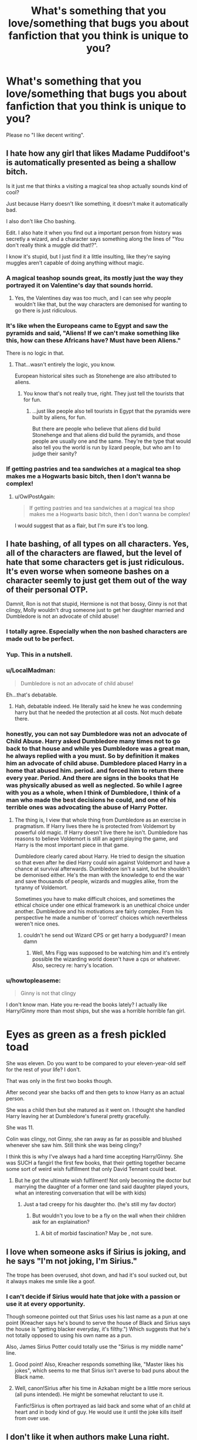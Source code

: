 #+TITLE: What's something that you love/something that bugs you about fanfiction that you think is unique to you?

* What's something that you love/something that bugs you about fanfiction that you think is unique to you?
:PROPERTIES:
:Score: 25
:DateUnix: 1438550880.0
:DateShort: 2015-Aug-03
:FlairText: Discussion
:END:
Please no "I like decent writing".


** I hate how any girl that likes Madame Puddifoot's is automatically presented as being a shallow bitch.

Is it just me that thinks a visiting a magical tea shop actually sounds kind of cool?

Just because Harry doesn't like something, it doesn't make it automatically bad.

I also don't like Cho bashing.

Edit. I also hate it when you find out a important person from history was secretly a wizard, and a character says something along the lines of "You don't really think a muggle did that!?".

I know it's stupid, but I just find it a little insulting, like they're saying muggles aren't capable of doing anything without magic.
:PROPERTIES:
:Author: TheKnightsTippler
:Score: 49
:DateUnix: 1438558448.0
:DateShort: 2015-Aug-03
:END:

*** A magical teashop sounds great, its mostly just the way they portrayed it on Valentine's day that sounds horrid.
:PROPERTIES:
:Author: BobVosh
:Score: 17
:DateUnix: 1438566494.0
:DateShort: 2015-Aug-03
:END:

**** Yes, the Valentines day was too much, and I can see why people wouldn't like that, but the way characters are demonised for wanting to go there is just ridiculous.
:PROPERTIES:
:Author: TheKnightsTippler
:Score: 13
:DateUnix: 1438566886.0
:DateShort: 2015-Aug-03
:END:


*** It's like when the Europeans came to Egypt and saw the pyramids and said, "Aliens! If we can't make something like this, how can these Africans have? Must have been Aliens."

There is no logic in that.
:PROPERTIES:
:Author: RainbowRats
:Score: 1
:DateUnix: 1438699610.0
:DateShort: 2015-Aug-04
:END:

**** That...wasn't entirely the logic, you know.

European historical sites such as Stonehenge are also attributed to aliens.
:PROPERTIES:
:Author: chaosattractor
:Score: 0
:DateUnix: 1438822314.0
:DateShort: 2015-Aug-06
:END:

***** You know that's not really true, right. They just tell the tourists that for fun.
:PROPERTIES:
:Author: RainbowRats
:Score: 2
:DateUnix: 1438864381.0
:DateShort: 2015-Aug-06
:END:

****** ...just like people also tell tourists in Egypt that the pyramids were built by aliens, for fun.

But there are people who believe that aliens did build Stonehenge and that aliens did build the pyramids, and those people are usually one and the same. They're the type that would also tell you the world is run by lizard people, but who am I to judge their sanity?
:PROPERTIES:
:Author: chaosattractor
:Score: 0
:DateUnix: 1438864661.0
:DateShort: 2015-Aug-06
:END:


*** If getting pastries and tea sandwiches at a magical tea shop makes me a Hogwarts basic bitch, then I don't wanna be complex!
:PROPERTIES:
:Author: boomberrybella
:Score: 29
:DateUnix: 1438579005.0
:DateShort: 2015-Aug-03
:END:

**** u/OwlPostAgain:
#+begin_quote
  If getting pastries and tea sandwiches at a magical tea shop makes me a Hogwarts basic bitch, then I don't wanna be complex!
#+end_quote

I would suggest that as a flair, but I'm sure it's too long.
:PROPERTIES:
:Author: OwlPostAgain
:Score: 13
:DateUnix: 1438603692.0
:DateShort: 2015-Aug-03
:END:


** I hate bashing, of all types on all characters. Yes, all of the characters are flawed, but the level of hate that some characters get is just ridiculous. It's even worse when someone bashes on a character seemly to just get them out of the way of their personal OTP.

Damnit, Ron is not that stupid, Hermione is not that bossy, Ginny is not that clingy, Molly wouldn't drug someone just to get her daughter married and Dumbledore is not an advocate of child abuse!
:PROPERTIES:
:Author: Iyrsiiea
:Score: 41
:DateUnix: 1438560241.0
:DateShort: 2015-Aug-03
:END:

*** I totally agree. Especially when the non bashed characters are made out to be perfect.
:PROPERTIES:
:Author: TheKnightsTippler
:Score: 12
:DateUnix: 1438561736.0
:DateShort: 2015-Aug-03
:END:


*** Yup. This in a nutshell.
:PROPERTIES:
:Author: mlcor87
:Score: 10
:DateUnix: 1438560463.0
:DateShort: 2015-Aug-03
:END:


*** u/LocalMadman:
#+begin_quote
  Dumbledore is not an advocate of child abuse!
#+end_quote

Eh...that's debatable.
:PROPERTIES:
:Author: LocalMadman
:Score: 7
:DateUnix: 1438612472.0
:DateShort: 2015-Aug-03
:END:

**** Hah, debatable indeed. He literally said he knew he was condemning harry but that he needed the protection at all costs. Not much debate there.
:PROPERTIES:
:Score: -2
:DateUnix: 1438730413.0
:DateShort: 2015-Aug-05
:END:


*** honestly, you can not say Dumbledore was not an advocate of Child Abuse. Harry asked Dumbledore many times not to go back to that house and while yes Dumbledore was a great man, he always replied with a you must. So by definition it makes him an advocate of child abuse. Dumbledore placed Harry in a home that abused him. period. and forced him to return there every year. Period. And there are signs in the books that He was physically abused as well as neglected. So while I agree with you as a whole, when I think of Dumbledore, I think of a man who made the best decisions he could, and one of his terrible ones was advocating the abuse of Harry Potter.
:PROPERTIES:
:Author: Zerokun11
:Score: 5
:DateUnix: 1438602245.0
:DateShort: 2015-Aug-03
:END:

**** The thing is, I view that whole thing from Dumbledore as an exercise in pragmatism. If Harry lives there he is protected from Voldemort by powerful old magic. If Harry doesn't live there he isn't. Dumbledore has reasons to believe Voldemort is still an agent playing the game, and Harry is the most important piece in that game.

Dumbledore clearly cared about Harry. He tried to design the situation so that even after he died Harry could win against Voldemort and have a chance at survival afterwards. Dumbledore isn't a saint, but he shouldn't be demonised either. He's the man with the knowledge to end the war and save thousands of people, wizards and muggles alike, from the tyranny of Voldemort.

Sometimes you have to make difficult choices, and sometimes the ethical choice under one ethical framework is an unethical choice under another. Dumbledore and his motivations are fairly complex. From his perspective he made a number of 'correct' choices which nevertheless weren't nice ones.
:PROPERTIES:
:Author: haloraptor
:Score: 8
:DateUnix: 1438605375.0
:DateShort: 2015-Aug-03
:END:

***** couldn't he send out Wizard CPS or get harry a bodyguard? I mean damn
:PROPERTIES:
:Score: 1
:DateUnix: 1439781005.0
:DateShort: 2015-Aug-17
:END:

****** Well, Mrs Figg was supposed to be watching him and it's entirely possible the wizarding world doesn't have a cps or whatever. Also, secrecy re: harry's location.
:PROPERTIES:
:Author: haloraptor
:Score: 1
:DateUnix: 1439811468.0
:DateShort: 2015-Aug-17
:END:


*** u/howtopleaseme:
#+begin_quote
  Ginny is not that clingy
#+end_quote

I don't know man. Hate you re-read the books lately? I actually like Harry/Ginny more than most ships, but she was a horrible horrible fan girl.

* Eyes as green as a fresh pickled toad
  :PROPERTIES:
  :CUSTOM_ID: eyes-as-green-as-a-fresh-pickled-toad
  :END:
:PROPERTIES:
:Author: howtopleaseme
:Score: -2
:DateUnix: 1438562346.0
:DateShort: 2015-Aug-03
:END:

**** She was eleven. Do you want to be compared to your eleven-year-old self for the rest of your life? I don't.
:PROPERTIES:
:Author: Iyrsiiea
:Score: 23
:DateUnix: 1438571300.0
:DateShort: 2015-Aug-03
:END:


**** That was only in the first two books though.

After second year she backs off and then gets to know Harry as an actual person.
:PROPERTIES:
:Author: TheKnightsTippler
:Score: 19
:DateUnix: 1438562685.0
:DateShort: 2015-Aug-03
:END:


**** She was a child then but she matured as it went on. I thought she handled Harry leaving her at Dumbledore's funeral pretty gracefully.
:PROPERTIES:
:Author: boomberrybella
:Score: 18
:DateUnix: 1438563261.0
:DateShort: 2015-Aug-03
:END:


**** She was 11.
:PROPERTIES:
:Author: Lozzif
:Score: 9
:DateUnix: 1438583511.0
:DateShort: 2015-Aug-03
:END:


**** Colin was clingy, not Ginny, she ran away as far as possible and blushed whenever she saw him. Still think she was being clingy?
:PROPERTIES:
:Author: stefvh
:Score: 2
:DateUnix: 1438634409.0
:DateShort: 2015-Aug-04
:END:


**** I think this is why I've always had a hard time accepting Harry/Ginny. She was SUCH a fangirl the first few books, that their getting together became some sort of weird wish fulfillment that only David Tennant could beat.
:PROPERTIES:
:Author: just_another_classic
:Score: -3
:DateUnix: 1438563136.0
:DateShort: 2015-Aug-03
:END:

***** But he got the ultimate wish fulfilment! Not only becoming the doctor but marrying the daughter of a former one (and said daughter played yours, what an interesting conversation that will be with kids)
:PROPERTIES:
:Author: kazetoame
:Score: 2
:DateUnix: 1438577360.0
:DateShort: 2015-Aug-03
:END:

****** Just a tad creepy for his daughter tho. (he's still my fav doctor)
:PROPERTIES:
:Author: Zeikos
:Score: 4
:DateUnix: 1438601880.0
:DateShort: 2015-Aug-03
:END:

******* But wouldn't you love to be a fly on the wall when their children ask for an explaination?
:PROPERTIES:
:Author: kazetoame
:Score: 2
:DateUnix: 1438619332.0
:DateShort: 2015-Aug-03
:END:

******** A bit of morbid fascination? May be , not sure.
:PROPERTIES:
:Author: Zeikos
:Score: 2
:DateUnix: 1438687143.0
:DateShort: 2015-Aug-04
:END:


** I love when someone asks if Sirius is joking, and he says "I'm not joking, I'm Sirius."

The trope has been overused, shot down, and had it's soul sucked out, but it always makes me smile like a goof.
:PROPERTIES:
:Author: detroit_ex
:Score: 37
:DateUnix: 1438551161.0
:DateShort: 2015-Aug-03
:END:

*** I can't decide if Sirius would hate that joke with a passion or use it at every opportunity.

Though someone pointed out that Sirius uses his last name as a pun at one point (Kreacher says he's bound to serve the house of Black and Sirius says the house is "getting blacker everyday, it's filthy.") Which suggests that he's not totally opposed to using his own name as a pun.

Also, James Sirius Potter could totally use the "Sirius is my middle name" line.
:PROPERTIES:
:Author: OwlPostAgain
:Score: 28
:DateUnix: 1438561345.0
:DateShort: 2015-Aug-03
:END:

**** Good point! Also, Kreacher responds something like, "Master likes his jokes", which seems to me that Sirius isn't averse to bad puns about the Black name.
:PROPERTIES:
:Author: ItsOnDVR
:Score: 12
:DateUnix: 1438563409.0
:DateShort: 2015-Aug-03
:END:


**** Well, canon!Sirius after his time in Azkaban might be a little more serious (all puns intended). He might be somewhat reluctant to use it.

Fanfic!Sirius is often portrayed as laid back and some what of an child at heart and in body kind of guy. He would use it until the joke kills itself from over use.
:PROPERTIES:
:Author: detroit_ex
:Score: 10
:DateUnix: 1438562345.0
:DateShort: 2015-Aug-03
:END:


** I don't like it when authors make Luna right.

Luna's thing is that even in a world of magic she believes in crackpot conspiracy theories and people either pity her because she's incapable of normal social interaction or bully her for the same reason. At best she's been raised in a strange home environment and isn't good at discerning fact from her father's nutcase theories, and at worst she's either schizophrenic or severely autistic.

And then in fanfiction suddenly nargles are real and Hermione is an idiot for not taking Luna's word for it and having faith in their existence. The fey arrive and Luna laughs good-naturedly at Harry for being so narrow-minded as to not believe as she does.

Well I'm sorry, but until I see a gritty action thriller about Luna single-handedly fighting down an army of heliopaths against overwhelming odds, with only her wand and her wits standing between her and fiery doom, this trope will be a deal-breaker.
:PROPERTIES:
:Author: MadScientist14159
:Score: 36
:DateUnix: 1438559844.0
:DateShort: 2015-Aug-03
:END:

*** right? luna /is/ perceptive and does have genuine bouts of wisdom, but come on, a lot of what she says is daffy and crackpot. she's 'jet fuel can't melt steel beams' and 'they staged the moon landing'. i also hate when people are like 'those kids go to a magical school with literal unicorns and yet treat luna (and/or trelawney) like they're crazy). no. magic, like everything else follows principals and laws. it's like saying because we live in a world with abnormal creatures (tardigrades) and fantastical scientific achievements we should give credence to every conspiracy. the thing that annoys me about this is that is just...eliminates nuance. hermione can be close-minded, self righteous and myopic. luna can be perceptive, wise and is open-minded. that doesn't mean she can't also be daffy, or that hermione is wrong for disbelieving her
:PROPERTIES:
:Author: zojgruhl
:Score: 20
:DateUnix: 1438563236.0
:DateShort: 2015-Aug-03
:END:


*** u/jeffala:
#+begin_quote
  with only her wand and her wits
#+end_quote

Misread that bit there.
:PROPERTIES:
:Author: jeffala
:Score: 12
:DateUnix: 1438568371.0
:DateShort: 2015-Aug-03
:END:


** Hitting the balance between magic and no magic.

Some stories seem to use no magic, they drive places, live in a normal house.

Others go crazy and people teleport all the time, use magic for everything and have tons of new spells for every occasion.

Along the same lines when purebloods know about muggle things and muggle born just seem to know about the magical world
:PROPERTIES:
:Author: timthomas299
:Score: 21
:DateUnix: 1438562588.0
:DateShort: 2015-Aug-03
:END:

*** I agree! I really love fics where authors can have balance, the characters live or play in the muggle world but still do magic. I don't think muggleborns would just leave their whole lives behind. I like when purebloods go to the muggle world and find things they like too.
:PROPERTIES:
:Score: 1
:DateUnix: 1439781354.0
:DateShort: 2015-Aug-17
:END:


** I really like when people see one/some of Harry's more significant life events in a pensieve, eg. Quirrell, Basilisk, Hundred Dementors etc. and their reactions to that/those memories. I just think that most of the characters in Harry's life seem oblivious to the shit he's had to go through.

It bugs me when everyone the protagonist meets seems to be in on Lockhart being 'useless with a wand' or 'completely inept' or something and it implies the whole world knew that he was talking out of his arse and yet no-one ever investigated him??!! Lockhart, from what I see of the books, was widely believed to be a great and powerful light wizard by everyone who hadn't had prolonged contact with him.
:PROPERTIES:
:Author: Ch1pp
:Score: 19
:DateUnix: 1438562295.0
:DateShort: 2015-Aug-03
:END:


** when a story is tagged as !dark harry, or !evil harry and then harry is still good/righteous/believes what he does is for the greater good and just uses lethal spells on Death Eaters.

that's not being dark or evil! killing innocents because it helps you is being dark or evil, torturing people for fun is dark or evil; using illegal spells for the "light side" is not being dark or evil.
:PROPERTIES:
:Author: k-k-KFC
:Score: 10
:DateUnix: 1438559458.0
:DateShort: 2015-Aug-03
:END:

*** I think dark and evil aren't the same though.

I'd say you could be dark but still good. Useing illegal speeds, torturing for information, kill first ask questions second, fighting dirty - all 'dark', but not necessarily evil.

Snape is dark but good, Voldemort is dark and evil.

Travel Secrets has a really good take on the light and dark magic issue in my opinion. linkffn(9622538)
:PROPERTIES:
:Author: Slindish
:Score: 13
:DateUnix: 1438561238.0
:DateShort: 2015-Aug-03
:END:

**** I would argue with you about Snape being good.
:PROPERTIES:
:Author: BobVosh
:Score: 9
:DateUnix: 1438566758.0
:DateShort: 2015-Aug-03
:END:

***** Well, I wouldn't say he's a good person. But he's certainly on the same side as Harry and we consider them the 'good guys'.

Personally, I dislike Snape and I really hate the way everyone seems to /love/ him because he lusted after Lily Evans and was played by Alan Rickman.
:PROPERTIES:
:Author: Slindish
:Score: 11
:DateUnix: 1438566972.0
:DateShort: 2015-Aug-03
:END:

****** Honestly I feel some actors were entirely too charismatic for the roles, especially on the antagonist sides. I can't really say much about them though, as I didn't bother watch after the third one, they were kinda terrible.
:PROPERTIES:
:Author: BobVosh
:Score: 5
:DateUnix: 1438567611.0
:DateShort: 2015-Aug-03
:END:


**** u/dahlesreb:
#+begin_quote
  I'd say you could be dark but still good.
#+end_quote

I think this is really an issue of semantics.

To me, dark and light are synonymous for good and evil. For whatever reason we generally describe magic as black/white or dark/light rather than good/evil, but there's no real distinction.

To you, as I understand it, dark/light applies to /actions/ and good/evil applies to /intentions/. Therefore someone performing 'dark' actions with good intent is not evil, if the ends truly justify the means.

I think /Grey!Harry/ is a more appropriate label if Harry has good intentions (but questionable methods) than /Dark!Harry/ - it makes that semantic ambiguity less of an issue. I go into a Dark!Harry fic expecting a character who is driven by fear and hate, not some sort of James Bond with a license to AK.
:PROPERTIES:
:Author: dahlesreb
:Score: 7
:DateUnix: 1438577517.0
:DateShort: 2015-Aug-03
:END:


**** I would argue that Snape isn't good, but merely ended up on the 'good' side due to his one redeeming trait. I think that describing a character as good or bad has far more to do with their personality and motivation that it does the side they're on. Snape wasn't fighting Voldemort because he thought it was good, he was just guilty that his actions led to Lily's death and was pretty pissed off that Voldemort had killed her. If she had survived, he would have been as happy as a clam to continue being a Death Eater.
:PROPERTIES:
:Author: onlytoask
:Score: 2
:DateUnix: 1438613961.0
:DateShort: 2015-Aug-03
:END:

***** u/zojgruhl:
#+begin_quote
  Dumbledore opened his eyes. Snape looked horrified.

  “You have kept him alive so that he can die at the right moment?”

  “Don't be shocked, Severus. How many men and women have you watched die?”

  “Lately, only those whom I could not save,” said Snape.
#+end_quote

** 
   :PROPERTIES:
   :CUSTOM_ID: section
   :END:

#+begin_quote
  J.K. Rowling: Well, that is Snape's tragedy. Given his time over again he would not have become a Death Eater, but like many insecure, vulnerable people (like Wormtail) he craved membership of something big and powerful, something impressive.
#+end_quote

i'd argue he never really cared about voldemort or the ideology, but was willing to use the elements that represent power that he was exposed to. he's older now, and wouldn't do it again. definitely doesn't support voldemort since he actively tries to save lives and voldemort is the opposite of that
:PROPERTIES:
:Author: zojgruhl
:Score: 2
:DateUnix: 1438653730.0
:DateShort: 2015-Aug-04
:END:


**** [[http://www.fanfiction.net/s/9622538/1/][*/Travel Secrets: First/*]] by [[https://www.fanfiction.net/u/4349156/E4mj][/E4mj/]]

#+begin_quote
  Harry Potter is living an unhappy life at age 27. He is forced to go on an Auror raid, when the people he saves are not who he thinks. With one last thing in his life broken, he follows through on a plan for Time-travel, back to his past self. Things were not as they once seemed. Slytherin!Harry. Dumbledore and order bashing. No pairing YET. Book one. (The world belongs to Jo!)
#+end_quote

^{/Site/: [[http://www.fanfiction.net/][fanfiction.net]] *|* /Category/: Harry Potter *|* /Rated/: Fiction T *|* /Chapters/: 17 *|* /Words/: 50,973 *|* /Reviews/: 399 *|* /Favs/: 2,502 *|* /Follows/: 843 *|* /Updated/: 9/7/2013 *|* /Published/: 8/23/2013 *|* /Status/: Complete *|* /id/: 9622538 *|* /Language/: English *|* /Characters/: Harry P. *|* /Download/: [[http://www.p0ody-files.com/ff_to_ebook/mobile/makeEpub.php?id=9622538][EPUB]]}

--------------

*Bot v1.1.2 - 7/28/15* *|* [[[https://github.com/tusing/reddit-ffn-bot/wiki/Usage][Usage]]] | [[[https://github.com/tusing/reddit-ffn-bot/wiki/Changelog][Changelog]]] | [[[https://github.com/tusing/reddit-ffn-bot/issues/][Issues]]] | [[[https://github.com/tusing/reddit-ffn-bot/][GitHub]]]

*Update Notes:* /Direct EPUB downloads for FFnet!/
:PROPERTIES:
:Author: FanfictionBot
:Score: 1
:DateUnix: 1438561256.0
:DateShort: 2015-Aug-03
:END:


** For me, when the writer goes on and on about food and how good it is....like am I reading a cookbook or a story.

Edit..because I misread the question....I hate this, but I don't think it bothers most people
:PROPERTIES:
:Author: cherrylimeaide
:Score: 10
:DateUnix: 1438552223.0
:DateShort: 2015-Aug-03
:END:

*** So... Redwall?
:PROPERTIES:
:Author: GrinningJest3r
:Score: 12
:DateUnix: 1438563520.0
:DateShort: 2015-Aug-03
:END:


** I hate nicknames with a passion.

Expecially Sirius/remus calling harry "pup" And all "joke-ish" nicknames gave to Voldemort , i mean seriously who is the first guy that came up with "Moldyshorts" it's bloody everywhere and not even that funny.

" 'Mione " is on the list too but if it's not totally overused it doesn't disturb me as much.
:PROPERTIES:
:Author: Zeikos
:Score: 10
:DateUnix: 1438602160.0
:DateShort: 2015-Aug-03
:END:

*** I don't mind a crappy nickname for Voldemort if it's a one off joke, but not if it's something that's done regularly.
:PROPERTIES:
:Author: TheKnightsTippler
:Score: 5
:DateUnix: 1438610774.0
:DateShort: 2015-Aug-03
:END:


*** And not just nicknames, but random phrases too, like "brown eyed beauty" or "young wizard" or "boy who lived."if you wouldn't call someone that on a regular basis don't refer to them using that phrase on a regular basis. Just use their name, that's the whole point of it!
:PROPERTIES:
:Author: midasgoldentouch
:Score: 4
:DateUnix: 1438631459.0
:DateShort: 2015-Aug-04
:END:

**** Recently read a fic where the author used this heavily. The one that made me double-take was repeated references to Cho as "the Oriental witch."

The fuck?
:PROPERTIES:
:Author: OwlPostAgain
:Score: 5
:DateUnix: 1438650426.0
:DateShort: 2015-Aug-04
:END:


**** This can be overdone, but I can also understand it somewhat. Say you have around three paragraphs of thoughts, actions, and dialogue between two people of the same gender. You have to constantly reiterate who is doing what as "he/she" is too ambiguous, but repeating the same two names over and over quickly becomes tiring.
:PROPERTIES:
:Author: gottagamer
:Score: 1
:DateUnix: 1439291977.0
:DateShort: 2015-Aug-11
:END:

***** Honestly? I think it would be fine. To me, this is equivalent to people who want to use every word but "said" to establish dialogue. People act like it's such a big deal, but really, the average reader doesn't even notice it - they automatically focus on the actual dialogue. I think it's the same concept with names - unless you are literally starting every sentence with "Harry," most readers won't notice or care.
:PROPERTIES:
:Author: midasgoldentouch
:Score: 1
:DateUnix: 1439318634.0
:DateShort: 2015-Aug-11
:END:


** I hate the love potion cop out used so often to get Harry and Hermione together and away from those awful Weaslys. I was reading linkffn(The Lily Potter Foundation by theflyinfoote) and it was such a shame when it turned out to be love potions.

Because Hermione /has/ to be perfect. She can't make the same stupid mistakes as other teenagers. Oh no, she could /never/ be a bitch to Harry /cough/BookSix/cough/! Because he's loved her for so long, even though he never admitted it to her, she /must/ love him, and if she doesn't? It's potions. It's a good thing she was waiting to have sex until marriage though, otherwise Harry wouldn't have been able to be with her.

It's such a stupid trope. It's why linkffn(8101469) is one of my favourites, because it shows Hermione isn't perfect and it has nothing to do with her being Potioned.
:PROPERTIES:
:Author: Slindish
:Score: 17
:DateUnix: 1438554367.0
:DateShort: 2015-Aug-03
:END:

*** [[http://www.fanfiction.net/s/10536445/1/][*/The Lily Potter Foundation/*]] by [[https://www.fanfiction.net/u/4771470/theflyinfoote][/theflyinfoote/]]

#+begin_quote
  After the Battle of Hogwarts, Harry looks for something new to do with his life. Mix in a little heart ache and the Wizarding World is in for some changes.
#+end_quote

^{/Site/: [[http://www.fanfiction.net/][fanfiction.net]] *|* /Category/: Harry Potter *|* /Rated/: Fiction T *|* /Chapters/: 24 *|* /Words/: 91,684 *|* /Reviews/: 742 *|* /Favs/: 957 *|* /Follows/: 1,102 *|* /Updated/: 4/20 *|* /Published/: 7/14/2014 *|* /Status/: Complete *|* /id/: 10536445 *|* /Language/: English *|* /Genre/: Romance/Family *|* /Characters/: Harry P., Hermione G., Andromeda T., Dr. Granger *|* /Download/: [[http://www.p0ody-files.com/ff_to_ebook/mobile/makeEpub.php?id=10536445][EPUB]]}

--------------

[[http://www.fanfiction.net/s/8101469/1/][*/Hermione Granger is Stupid/*]] by [[https://www.fanfiction.net/u/971034/Ruinus][/Ruinus/]]

#+begin_quote
  Set during 6th year, Hermione gets help from two people she least expected and realizes she's in love with the wrong guy.
#+end_quote

^{/Site/: [[http://www.fanfiction.net/][fanfiction.net]] *|* /Category/: Harry Potter *|* /Rated/: Fiction T *|* /Chapters/: 19 *|* /Words/: 154,211 *|* /Reviews/: 548 *|* /Favs/: 1,156 *|* /Follows/: 797 *|* /Updated/: 12/19/2012 *|* /Published/: 5/9/2012 *|* /Status/: Complete *|* /id/: 8101469 *|* /Language/: English *|* /Genre/: Romance *|* /Characters/: <Harry P., Hermione G.> *|* /Download/: [[http://www.p0ody-files.com/ff_to_ebook/mobile/makeEpub.php?id=8101469][EPUB]]}

--------------

*Bot v1.1.2 - 7/28/15* *|* [[[https://github.com/tusing/reddit-ffn-bot/wiki/Usage][Usage]]] | [[[https://github.com/tusing/reddit-ffn-bot/wiki/Changelog][Changelog]]] | [[[https://github.com/tusing/reddit-ffn-bot/issues/][Issues]]] | [[[https://github.com/tusing/reddit-ffn-bot/][GitHub]]]

*Update Notes:* /Direct EPUB downloads for FFnet!/
:PROPERTIES:
:Author: FanfictionBot
:Score: 4
:DateUnix: 1438554423.0
:DateShort: 2015-Aug-03
:END:


*** +1 for Hermione Granger is Stupid
:PROPERTIES:
:Author: midasgoldentouch
:Score: 1
:DateUnix: 1438631284.0
:DateShort: 2015-Aug-04
:END:


** - When Ron is portrayed as a bad parent who lets his kids get away with murder behind Hermione's back. Hermione and Ron did a perfectly good job co-parenting Harry, there's no reason why they wouldn't be able to meet in the middle with their own kids.

- When Lily Evans is portrayed as flawless and Petunia Evans is literally the worst person ever and just irrationally spewing random stuff at a saint-like Lily. It's hard to fault fanon because we never saw Lily knocked off her pedestal like James/Sirius/Remus were. But still, if you're expanding a character's story, they need to be a real flawed human being.

- When Harry and his family live in Grimmauld Place. First of all, not canon as per the epilogue. But second of all, hard to imagine him wanting to live there. He was mildly repulsed by everything associated with the house in HBP.

- Fake moral ambiguity. Basically, when a darkish Harry (i.e., Slythern!Harry) does something that seems morally grey or questionable, but the author bends over backwards and warps canon to make sure Harry was morally justified in terms of canon morality. Like a pureblood-raised!Harry is rude to Hermione because of her blood status, but it's okay because she's 10x more annoying than she is in canon.

- Bashing. Of any character. Doesn't matter if I like or dislike them, it's lazy and terrible. I hate Rita Skeeter as much as the next person, but I was really annoyed when a fic had her forcing her way into a funeral a few days after the battle in human form and aligns herself with Umbridge.
:PROPERTIES:
:Author: OwlPostAgain
:Score: 24
:DateUnix: 1438560654.0
:DateShort: 2015-Aug-03
:END:

*** This is late, but Lily got plenty of pedestal-knocking in her time too. Snape's memories disparage her as much as they flatter her - from the way she'd come to a conclusion and completely talked over his attempt at an apology (somewhat justified given the situation, but with a little imagination it's something that could cause major problems) to the way she pushed blame on him right from childhood (they both read Dumbledore's letter to Petunia, but when Petunia found out Lily got angry at Severus for some reason).

So from those two instances alone we have a girl who doesn't like owning up when she knows she's wrong and who doesn't like listening to other opinions when she's convinced she's right. See, flaws!
:PROPERTIES:
:Author: chaosattractor
:Score: 2
:DateUnix: 1438822889.0
:DateShort: 2015-Aug-06
:END:

**** There are definitely some hints toward potential flaws in canon, but this doesn't always come across in fanon. I do sort of wish we had seen more of a come-down for Lily. James had the Snape's worst memory scene, Sirius had Kreacher/OP in general, and Remus had the part in DH where he leaves Tonks. But Lily didn't get one of those humanizing moments, which always made me a little sad.

With regards to the stuff pointed above, I don't know if I agree with you about her treatment of Snape and what it might mean. To be honest, I think Lily had given him so many chances and anything he said wouldn't speak as loudly as his actions. By the time they end the friendship, she already knows that he's planning on becoming a death eater and she calls him out for using the word "mudblood" about people that aren't her (though I'm sure he didn't do it in front of her). Imagine if Lily had been black and Severus had been an aspiring white supremacist who used the n-word where she wasn't around. So I think you could actually argue that she let the friendship go on for longer than it should have.

So I would actually argue that a potential flaw is that she's got a little bit of a saving people thing. She thought that if she just tried hard enough, she could save Severus.

I get the impression that the reason she's upset at Severus in the platform scene is because she feels like Severus is messing up her relationship with Petunia. And even though it's not so much Severus as the entire magical world, Severus is still the stand-in for the magical world at this point. Severus is the one who told her about magic, and the two of them formed a friendship apart from Petunia where they mostly talked about magic. Of course, the more time Lily spent with Severus, the more Petunia felt sidelined. Plus, she already realizes that Severus doesn't like Petunia (he's not very subtle) and has made zero effort to get along with her, so that doesn't help her feeling that Severus is partially to blame for her suddenly rocky relationship with Petunia. Also Petunia is her /sister/, so she would be absolutely justified in choosing Petunia over Severus at age 11.

I have a hard time believing that pushing blame on Snape was a regular thing that she did, because she tells him she's made excuses for him for years.
:PROPERTIES:
:Author: OwlPostAgain
:Score: 3
:DateUnix: 1438824211.0
:DateShort: 2015-Aug-06
:END:

***** It's sad because the only people who have day-to-day memories of her to share are understandably biased. The rest of them like you said have at least one living character with reason to dislike them and thus provide a balanced view. The whole mythos that built up around her sacrifice probably didn't help either - you can disparage Harry's father, but how do you tell him the oh-so-powerful motherly love his very survival depends on didn't come from a perfect angel?

As to Lily's flaws, I pointed out things which were only justified by context and could be extrapolated into pitfalls. Severus was wrong, yes, and she had no obligation to continue the friendship, but a truly "perfect" human being would have let him actually say his piece. She didn't, and while she might have made the right judgment call she made it without assessing all possible information.

In fact, to illustrate my point, here's their "conversation" (because really she was doing all the talking:

#+begin_quote
  It was nighttime. Lily, who was wearing a dressing gown, stood with her arms folded in front of the portrait of the Fat Lady, at the entrance to Gryffindor Tower.

  “I only came out because Mary told me you were threatening to sleep here.”

  “I was. I would have done. I never meant to call you Mudblood, it just -- ”

  “Slipped out?” There was no pity in Lily's voice. “It's too late. I've made excuses for you for years. None of my friends can understand why I even talk to you. You and your precious little Death Eater friends -- you see, you don't even deny it! You don't even deny that's what you're all aiming to be! You can't wait to join You-Know-Who, can you?”

  He opened his mouth, but closed it without speaking.

  “I can't pretend anymore. You've chosen your way, I've chosen mine.”

  “No -- listen, I didn't mean -- ”

  “ -- to call me Mudblood? But you call everyone of my birth Mudblood, Severus. Why should I be any different?”

  He struggled on the verge of speech, but with a contemptuous look she turned and climbed back through the portrait hole...
#+end_quote

Note that we /never hear what Severus was actually trying to say/, only what Lily thinks he wanted to say. "I never meant to call you Mudblood, it just - "...what? Yes, "slipped out" is the most logical progression, but then she proceeds to state her own case and point out that he doesn't deny it /without actually giving him room to speak/ as she continues talking. He opens his mouth, but closes it without speaking - and based on Lily's cues we immediately take this as an admission of guilt where he could as well be shocked, confused, taken aback or struck with sudden insight. She says they've chosen different paths, and he replies with "...listen, I didn't mean - " /and she immediately puts words in his mouth/. Again, she levels an accusation ("you call everyone of my birth Mudblood") and then /turns and leaves/ while he is struggling on the verge of speech (something he'd been shown to do whenever he was emotional).

Now, I'm not saying she interpreted their conversation incorrectly - those are most likely the exact things Severus was going to say/defend - but the fact is that she said them for him. It's not difficult to surmise that she often uses that tactic in other arguments and debates. It's even easier to devise a situation where it backfires on her because she's wrong about her opponent. In fact, off the top of my head, take the period where Sirius believed Remus was the spy. It seems for a while the Potters distanced themselves from him - he wasn't in on the plan to protect them and it's very subtle but he's the only Marauder not referenced in Lily's letter. I can very, very easily imagine a "conversation" between Lily and Remus much like the one she had with Severus, where she spouts her conclusions (from talking to Sirius) at him and then walks away perhaps accompanied by Peter. Boom: fatal flaw and dramatic irony with one stone. For the trifecta, imply that Remus knows something that would implicate Peter if Lily knew and...and...okay now I have to write this fanfic...

Yes, she also has a bit of a saving people thing - can again be used for dramatic irony in her interactions with Peter. And again I'm not saying she regularly pushed blame on Snape in particular; in fact, you said in a nutshell what I was trying to get at. /She makes excuses/. For herself when she's more or less as guilty as Severus, for Severus when he's more or less as guilty as his peers. It's a somewhat narcissistic trait, and very common - /I/ didn't do anything wrong, he's /my/ friend so of course he's not like the rest, he hasn't done anything to /me/ and so it's fine if I keep talking to him.
:PROPERTIES:
:Author: chaosattractor
:Score: 1
:DateUnix: 1438828756.0
:DateShort: 2015-Aug-06
:END:

****** u/OwlPostAgain:
#+begin_quote
  Yes, she also has a bit of a saving people thing - can again be used for dramatic irony in her interactions with Peter. And again I'm not saying she regularly pushed blame on Snape in particular; in fact, you said in a nutshell what I was trying to get at. She makes excuses. For herself when she's more or less as guilty as Severus, for Severus when he's more or less as guilty as his peers. It's a somewhat narcissistic trait, and very common - I didn't do anything wrong, he's my friend so of course he's not like the rest, he hasn't done anything to me and so it's fine if I keep talking to him.
#+end_quote

This makes so much sense, I really like this.

I see your perspective about her talking over Severus as well. I'm not sure if there's really anything that Snape would say that would excuse him at that point, to me a big part of that interaction is her realization that Snape's actions matter more than his words.
:PROPERTIES:
:Author: OwlPostAgain
:Score: 1
:DateUnix: 1438829723.0
:DateShort: 2015-Aug-06
:END:


** [deleted]
:PROPERTIES:
:Score: 17
:DateUnix: 1438553025.0
:DateShort: 2015-Aug-03
:END:

*** Harry isn't described as tall, but James is described as tall on multiple occasions. And Harry notes in OP and DH that they're the same height, which seems like pretty ironclad evidence that he's tall.

However, I don't imagine him towering over everyone. I like the idea of people meeting him and going "huh, I thought you would be taller." Which would probably happen even if he was 5'10 or 5'11ish.
:PROPERTIES:
:Author: OwlPostAgain
:Score: 6
:DateUnix: 1438604023.0
:DateShort: 2015-Aug-03
:END:


*** I think it's because Rowling is just not that good about that kind of detail.

In the first book Harry is described as small for his age and then we never get a clear update about his height. When he's in Snape's memories Harry notices that he is within an inch of James' height and in the last book he is described as having almost reached his father's height. And James is described as tall a couple of times (in the Mirror of Erised for example).

However, as you mention, there are a lot of characters that are described as taller than Harry. So, ¯\/(ツ)//¯
:PROPERTIES:
:Author: makingabetterme
:Score: 5
:DateUnix: 1438580347.0
:DateShort: 2015-Aug-03
:END:


*** It's been an embarrassingly long time since I read canon, but I always got the opposite impression: that Harry was a short kid who grew to be of relatively average height, somewhere between 5'8" at the shortest and 5'11" at the absolute tallest, and that the whole short Harry thing was just something that came with Daniel Radcliffe being only 5'5"-6".

Then again, I have no supporting evidence from text, so I may be entirely wrong.
:PROPERTIES:
:Author: Zeitgeist84
:Score: 6
:DateUnix: 1438571812.0
:DateShort: 2015-Aug-03
:END:

**** I vaguely remember some reference in HBP to him being taller than hermione (but shorter than Ron, as is everyone else).
:PROPERTIES:
:Author: LiamNeesonsMegaCock
:Score: 3
:DateUnix: 1438573243.0
:DateShort: 2015-Aug-03
:END:


*** I always imagined Harry topping out at, like, 5'5". I don't remember if it's specified in canon, but when I picture the trio, Harry is always the shortest.
:PROPERTIES:
:Author: KalmiaKamui
:Score: 2
:DateUnix: 1438566740.0
:DateShort: 2015-Aug-03
:END:

**** [deleted]
:PROPERTIES:
:Score: 3
:DateUnix: 1438568058.0
:DateShort: 2015-Aug-03
:END:

***** Nowhere is it said that they are a foot taller, is it?
:PROPERTIES:
:Author: timoni
:Score: 2
:DateUnix: 1438584999.0
:DateShort: 2015-Aug-03
:END:


** I like logical explanations about technical details - when authors flesh out some of the stuff Rowling mentions (back story on the Fat Lady, why is there an octopus in the lake). I've been waiting for story that explains why wizards/witches don't just glamour their robes so they can appear normal among muggles. Or a story on why robes are still worn - seems silly to make kids wear robes (which apparently have no extra spells in them) when they're in Potions or riding brooms or working with hazardous plants. Why not let them wear clothing that would actually protect them?

I don't like
:PROPERTIES:
:Author: jaimystery
:Score: 9
:DateUnix: 1438565894.0
:DateShort: 2015-Aug-03
:END:


** I hate hate hate hate long disclaimers at the top of every chapter! Yes, I know a random fanfic author doesn't own Harry Potter. If you feel the need to remind me every chapter, keep it to one line, at absolute most. "Disclaimer: don't own HP" is good enough. When you get clever/cute, and write a 150 word disclaimer at the top of each chapter, I'm not marvelling at how original you are. I'm just irritated at the intrusion into the story every chapter, and annoyed that you haven't even made the disclaimer identical from chapter to chapter, so I can quickly skip over it. Oh, and vaguely suspicious that you're using the disclaimer as filler to drive up your word-count. As a random example, Bobmin356 is an absolutely terrible offender for this. But that's just off the top of my head; I could come up with many, many, many others. I assume every single other reader loves these creative, long, and intrusive takes on the disclaimers, because authors insist on writing them, when they could put that extra effort into the actual story. So I guess this qualifies as something unique to me.
:PROPERTIES:
:Author: fastfinge
:Score: 9
:DateUnix: 1438612463.0
:DateShort: 2015-Aug-03
:END:

*** When you have to scroll half way through the page just to get to the actual content it's a sign that you should just stop reading altogether.
:PROPERTIES:
:Author: jeffala
:Score: 4
:DateUnix: 1438617063.0
:DateShort: 2015-Aug-03
:END:

**** I don't know, author's notes don't bother me to the same extent. So long as they're vaguely related to the actual content, I'm OK with it. It's just the disclaimers that make me crazy.
:PROPERTIES:
:Author: fastfinge
:Score: 1
:DateUnix: 1438617943.0
:DateShort: 2015-Aug-03
:END:

***** You should reread this thread if you want to anger yourself cause someone linked a fic that has one in the story description. :P
:PROPERTIES:
:Score: 1
:DateUnix: 1438634935.0
:DateShort: 2015-Aug-04
:END:

****** WHYYYYYYYYYYYY? The description has a character limit!

OK, clicking the link, the author didn't put a disclaimer in every single chapter. It's just in the description, meaning it shows up on every page anyway. That's kind of clever. I guess. In a rage-inducing way. That makes me wonder: why doesn't fanfiction just auto-include a disclaimer on every single chapter they load, if disclaimers are really things fics need? That way, I could nuke it with AdBlock, and life would be perfect! A guy can dream...
:PROPERTIES:
:Author: fastfinge
:Score: 2
:DateUnix: 1438641110.0
:DateShort: 2015-Aug-04
:END:

******* i just posted my first chapter. i don't have a disclaimer- i forgot, and now i just don't want to go back and add one. i'll let you know if it comes back to bite me in the ass. ffn(11425018).
:PROPERTIES:
:Author: bloopenstein
:Score: 1
:DateUnix: 1438666293.0
:DateShort: 2015-Aug-04
:END:


** - Dumbledore bashing is the absolute worst, done by writers who either do not understand the subtle nuances of his character /at all/ or those who use it as a blatant plot device. Both cases are a sure sign of bad writing.

- "Meek Harry" is the second worst. Often used by writers who seemingly have not read canon (canon Harry was quite capable, physically and emotionally, and stood up for himself), writers whose perspective has already been warped by "meek Harry" fics, or writers who want to do Dumbledore bashing. I often end up going to DLP to wash my eyes out after seeing this, and has heavily biased me towards DLP's recs.

- "Harry with superpowers" also gets on my nerves. Not necessarily bad writing, but I think any story (and contrary to intuition, even AU ones) are more interesting if Harry has similar abilities to those we know in canon. Making him the heir of some ancient line and/or making him "see" magic with Mage Sight... stop pls!

- "Love potion Ginny" killed Ginny as a character for me, which is kinda sad. Even fics that have her as a decent character make me "meh". Isolating headcanon from canon is surprisingly difficult.

- Love massively AU stories (eg. linkffn(Sword of the Hero; Wastelands of Time; The Skitterleap; The Denarian Renegade)). Really a breath of fresh air.

- Love crazy and fresh ideas like linkffn(Trial by Troll).

- Occasionally love stories where Harry is skirting the line between sanity and madness.
:PROPERTIES:
:Author: tusing
:Score: 16
:DateUnix: 1438562605.0
:DateShort: 2015-Aug-03
:END:

*** [[http://www.fanfiction.net/s/11106651/1/][*/Trial By Troll/*]] by [[https://www.fanfiction.net/u/2496525/P4lindrome][/P4lindrome/]]

#+begin_quote
  The boy from the train was right. In order to be Sorted, they really did have to fight a troll.
#+end_quote

^{/Site/: [[http://www.fanfiction.net/][fanfiction.net]] *|* /Category/: Harry Potter *|* /Rated/: Fiction T *|* /Words/: 2,956 *|* /Reviews/: 28 *|* /Favs/: 132 *|* /Follows/: 128 *|* /Published/: 3/11 *|* /Status/: Complete *|* /id/: 11106651 *|* /Language/: English *|* /Genre/: Adventure/Suspense *|* /Characters/: Harry P. *|* /Download/: [[http://www.p0ody-files.com/ff_to_ebook/mobile/makeEpub.php?id=11106651][EPUB]]}

--------------

[[http://www.fanfiction.net/s/3473224/1/][*/The Denarian Renegade/*]] by [[https://www.fanfiction.net/u/524094/Shezza][/Shezza/]]

#+begin_quote
  By the age of seven, Harry Potter hated his home, his relatives and his life. However, an ancient demonic artefact has granted him the powers of a Fallen and now he will let nothing stop him in his quest for power. AU: Slight Xover with Dresden Files
#+end_quote

^{/Site/: [[http://www.fanfiction.net/][fanfiction.net]] *|* /Category/: Harry Potter *|* /Rated/: Fiction M *|* /Chapters/: 38 *|* /Words/: 234,997 *|* /Reviews/: 1,861 *|* /Favs/: 3,542 *|* /Follows/: 1,285 *|* /Updated/: 10/25/2007 *|* /Published/: 4/3/2007 *|* /Status/: Complete *|* /id/: 3473224 *|* /Language/: English *|* /Genre/: Supernatural/Adventure *|* /Characters/: Harry P. *|* /Download/: [[http://www.p0ody-files.com/ff_to_ebook/mobile/makeEpub.php?id=3473224][EPUB]]}

--------------

[[http://www.fanfiction.net/s/5150093/1/][*/The Skitterleap/*]] by [[https://www.fanfiction.net/u/980211/enembee][/enembee/]]

#+begin_quote
  Fifty years ago, Grindelwald won the duel that shaped the world. In a land overwhelmed by darkness, a hero emerges: a young wizard with the power, influence and opportunity to restore the light. Harry Potter, caught up in a deadly game of cat and mouse, must decide what he truly believes. Does this world deserve redemption? Or, more importantly, does he?
#+end_quote

^{/Site/: [[http://www.fanfiction.net/][fanfiction.net]] *|* /Category/: Harry Potter *|* /Rated/: Fiction M *|* /Chapters/: 7 *|* /Words/: 65,165 *|* /Reviews/: 308 *|* /Favs/: 805 *|* /Follows/: 502 *|* /Updated/: 10/11/2010 *|* /Published/: 6/19/2009 *|* /id/: 5150093 *|* /Language/: English *|* /Genre/: Adventure/Suspense *|* /Characters/: Harry P., Fleur D. *|* /Download/: [[http://www.p0ody-files.com/ff_to_ebook/mobile/makeEpub.php?id=5150093][EPUB]]}

--------------

[[http://www.fanfiction.net/s/3994212/1/][*/Harry Potter and the Sword of the Hero/*]] by [[https://www.fanfiction.net/u/557425/joe6991][/joe6991/]]

#+begin_quote
  The Hero Trilogy, Part One. After the tragedy of his fifth-year, Harry Potter returns to Hogwarts and to a war that will shake the Wizarding and Muggle worlds to their very core. Peace rests on the edge of a sword, and on the courage of Harry alone.
#+end_quote

^{/Site/: [[http://www.fanfiction.net/][fanfiction.net]] *|* /Category/: Harry Potter *|* /Rated/: Fiction M *|* /Chapters/: 31 *|* /Words/: 338,022 *|* /Reviews/: 347 *|* /Favs/: 890 *|* /Follows/: 283 *|* /Updated/: 1/15/2008 *|* /Published/: 1/5/2008 *|* /Status/: Complete *|* /id/: 3994212 *|* /Language/: English *|* /Genre/: Adventure *|* /Characters/: Harry P., Ginny W. *|* /Download/: [[http://www.p0ody-files.com/ff_to_ebook/mobile/makeEpub.php?id=3994212][EPUB]]}

--------------

[[http://www.fanfiction.net/s/4068153/1/][*/Harry Potter and the Wastelands of Time/*]] by [[https://www.fanfiction.net/u/557425/joe6991][/joe6991/]]

#+begin_quote
  Take a deep breath, count back from ten... and above all else -- don't worry! It'll all be over soon. The world, that is. Yet for Harry Potter the end is just the beginning. Enemies close in on all sides, and Harry faces his greatest challenge of all - Time.
#+end_quote

^{/Site/: [[http://www.fanfiction.net/][fanfiction.net]] *|* /Category/: Harry Potter *|* /Rated/: Fiction T *|* /Chapters/: 31 *|* /Words/: 282,609 *|* /Reviews/: 2,948 *|* /Favs/: 3,921 *|* /Follows/: 2,138 *|* /Updated/: 8/4/2010 *|* /Published/: 2/12/2008 *|* /Status/: Complete *|* /id/: 4068153 *|* /Language/: English *|* /Genre/: Adventure *|* /Characters/: Harry P., Fleur D. *|* /Download/: [[http://www.p0ody-files.com/ff_to_ebook/mobile/makeEpub.php?id=4068153][EPUB]]}

--------------

*Bot v1.1.2 - 7/28/15* *|* [[[https://github.com/tusing/reddit-ffn-bot/wiki/Usage][Usage]]] | [[[https://github.com/tusing/reddit-ffn-bot/wiki/Changelog][Changelog]]] | [[[https://github.com/tusing/reddit-ffn-bot/issues/][Issues]]] | [[[https://github.com/tusing/reddit-ffn-bot/][GitHub]]]

*Update Notes:* /Direct EPUB downloads for FFnet!/
:PROPERTIES:
:Author: FanfictionBot
:Score: 7
:DateUnix: 1438562705.0
:DateShort: 2015-Aug-03
:END:


*** I can't stand meek Harry. I stopped reading a fic today because every other paragraph Harry needed a hug or he was gonna cry. It was horrible. I can understand that Harry has a few issues to get over but people take it to an extreme that just ruins the fic.
:PROPERTIES:
:Author: nounusednames
:Score: 1
:DateUnix: 1438746757.0
:DateShort: 2015-Aug-05
:END:


** I'm puzzled by the fact that EVERY fic makes harry smarter. On one level I understand. Pretty much any change you make to the story is going to have an effect, and it's hard to imagine a change that makes harry worse at magic. And fanfic writers are readers, so it's natural that they want a reader as a hero, right? But it's just stunning how often something unrelated --like harry getting lost in the woods after his second year--leads to harry discovering the underlying rules ofagic and unraveling the secrets of the universe. Blows my mind.
:PROPERTIES:
:Author: Seeker0fTruth
:Score: 8
:DateUnix: 1438581404.0
:DateShort: 2015-Aug-03
:END:


** Biggest one that I dislike is Harry getting all these inheritances such as Hogwarts' Founders and whatnot, that was hidden from him by Albus. It's one thing to investigate why Albus has his key and apparent control, but to be this huge ass villain is a bit much. Albus was manipulative and he played his cards waaaaaay to close to the chest. Also with the inheritances, Harry becomes this political powerhouse by age 12 and has power to sack Hogwarts staff, mostly Snape.

Speaking of Snape, there was this one series that was good until the author doubled back on the progress with the interaction between Harry and Snape (can't remember the first story but the second is Hermione's Booknook). Though that was one problem I had, the other was that Harry was learning more ON HIS OWN than in school. Plus, how everyone is ok with it or jealous and then, BLAM! Starts his own school, at which point I stopped reading, so much potential wasted.

Then there are the stories that grab you and you are just salivating for more that never comes, story left incomplete and you are devastated (one Sev/Lily story I loved did this, it was great, dealing with a what if that was pausible. Had some good OCs too.)
:PROPERTIES:
:Author: kazetoame
:Score: 9
:DateUnix: 1438578893.0
:DateShort: 2015-Aug-03
:END:


** Dan and Emma Granger. Sets my teeth on edge.
:PROPERTIES:
:Author: Lozzif
:Score: 6
:DateUnix: 1438583787.0
:DateShort: 2015-Aug-03
:END:


** When Ron is portrayed as a boor who only finds bullying Hermione funny, when Hermione is overly-bossy and humourless, and when Harry is a melodramatic wangst machine who only complains about 'muh prophecy'. The trio in canon are pretty hilarious snark machines, so for the love of all that is good and holy, don't leave that out of your fic.
:PROPERTIES:
:Author: Zeitgeist84
:Score: 15
:DateUnix: 1438572366.0
:DateShort: 2015-Aug-03
:END:


** Not necessarily unique, but I was just reminded of this in another thread. I hate time travel stories where nothing from canon changes. I just don't see the point of "We must keep the timeline the same!" retreads.
:PROPERTIES:
:Author: LocalMadman
:Score: 5
:DateUnix: 1438616644.0
:DateShort: 2015-Aug-03
:END:


** I dislike chapters dedicated to a shopping trip in Diagon Alley buying all sorts of things that the author never uses or mentions again. It ends up feeling like the author wanted to show off his or her creativity instead of having a plot.

I also dislike the use of Time Turners for training. It's a fun idea in theory but the fandom took it and overused it so much that I can't help but cringe when I read any mention of them.
:PROPERTIES:
:Author: makingabetterme
:Score: 3
:DateUnix: 1438581293.0
:DateShort: 2015-Aug-03
:END:


** I absolutely love the idea of the wizarding world having all sorts of highly formal traditions, like rules about marriage and courtship and such.

On the flip side, it bugs me when it's basically the real world, but with magic. Seems pretty unlikely with how isolated they keep themselves.

Oh! And as a big fan of Snarry, I'd be super happy if I never again read some variation on the theme of the "I am not a kind man" speech from Snape.
:PROPERTIES:
:Author: Ammerle
:Score: 3
:DateUnix: 1438614890.0
:DateShort: 2015-Aug-03
:END:


** I hate the Sorting.

Time travel and AU "redo" fics are my standard fare, and I'm game for another escape from the Dursleys followed by a shopping trip in Diagon Alley.

But I just can't go through the Sorting again and again, especially if it's a fic that covers multiple years at Hogwarts. Really, another song about how the houses are different but should all get along? More names in all caps? No thanks.

I just scroll through it all now and hope nothing really important happens. It's not like I don't get why authors feel they need to include the scene, but I'm just exhausted by them. Too formulaic, too many random names that I wonder if I need to care about, and as someone who dabbles in songwriting, the Hat's songs are uniformly terrible as songs.
:PROPERTIES:
:Author: dahlesreb
:Score: 6
:DateUnix: 1438578323.0
:DateShort: 2015-Aug-03
:END:


** I absolutely detest how newspapers are presented in fanfiction.

*Harry Potter Arrives at Hogwarts!*

Insert actual newspaper story here

*For more information on Harry Potter, turn to page 3*

*For information on what Hogwarts is, turn to page 4*

*For information on other famous people that went to Hogwarts, turn to page 5*

I have never known a single newspaper to do this. Especially when the articles listed on on what is obviously common knowledge in the wizarding world. Just don't put more articles, it's simple!
:PROPERTIES:
:Author: forlornhero
:Score: 2
:DateUnix: 1438616098.0
:DateShort: 2015-Aug-03
:END:

*** I think that's a result of the layout of some of Skeeters stories in canon.
:PROPERTIES:
:Score: 3
:DateUnix: 1438616772.0
:DateShort: 2015-Aug-03
:END:


** In an AU where Harry is absent from Hogwarts or sorted out of Gryffindor, but where Hermione still ends up attacked by a troll (putting aside that without Harry around, it would almost certainly not happen in the first place), she shows up in the story months or years later limping, crippled, etc.. That, of course, makes no sense whatsoever, since Harry has all the bones in his arm vanished and then regrown overnight in CoS. Pretty much all nonfatal injuries not inflicted by Dark Magic are something from which wizards and witches make a full recovery. There is /no/ in-story (Watsonian) reason why she would be suffering their lingering effects weeks, to say nothing of years, later.

I will not speculate what out-of-story (Doylist) reasons or motivations writers have in writing her like that.
:PROPERTIES:
:Author: turbinicarpus
:Score: 2
:DateUnix: 1438816488.0
:DateShort: 2015-Aug-06
:END:

